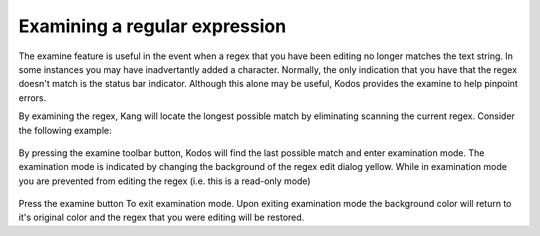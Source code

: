 Examining a regular expression
==============================

The examine feature is useful in the event when a regex that you have been editing no longer matches the text string.
In some instances you may have inadvertantly added a character. 
Normally, the only indication that you have that the regex doesn't match is the status bar indicator. 
Although this alone may be useful, Kodos provides the examine to help pinpoint errors. 

By examining the regex, Kang will locate the longest possible match by eliminating scanning the current regex. 
Consider the following example: 

.. figure:: _static/examine-nomatch.png
    :alt: Fig. Regex does not match string

By pressing the examine toolbar button, Kodos will find the last possible match and enter examination mode.
The examination mode is indicated by changing the background of the regex edit dialog yellow.
While in examination mode you are prevented from editing the regex (i.e. this is a read-only mode)

.. figure:: _static/examine-match.png
    :alt: Fig. Examination mode

Press the examine button To exit examination mode.
Upon exiting examination mode the background color will return to it's original color and the regex that you were editing will be restored. 
